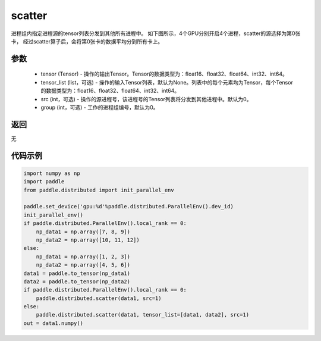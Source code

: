 .. _cn_api_distributed_scatter:

scatter
-------------------------------


.. py:function:: paddle.distributed.scatter(tensor, tensor_list=None, src=0, group=0)

进程组内指定进程源的tensor列表分发到其他所有进程中。
如下图所示，4个GPU分别开启4个进程，scatter的源选择为第0张卡，
经过scatter算子后，会将第0张卡的数据平均分到所有卡上。

.. image:: ./img/scatter.png
  :width: 800
  :alt: scatter
  :align: center

参数
:::::::::
    - tensor (Tensor) - 操作的输出Tensor。Tensor的数据类型为：float16、float32、float64、int32、int64。
    - tensor_list (list，可选) - 操作的输入Tensor列表，默认为None。列表中的每个元素均为Tensor，每个Tensor的数据类型为：float16、float32、float64、int32、int64。
    - src (int，可选) - 操作的源进程号，该进程号的Tensor列表将分发到其他进程中。默认为0。
    - group (int，可选) - 工作的进程组编号，默认为0。

返回
:::::::::
无

代码示例
:::::::::
.. code-block:: python

        import numpy as np
        import paddle
        from paddle.distributed import init_parallel_env

        paddle.set_device('gpu:%d'%paddle.distributed.ParallelEnv().dev_id)
        init_parallel_env()
        if paddle.distributed.ParallelEnv().local_rank == 0:
            np_data1 = np.array([7, 8, 9])
            np_data2 = np.array([10, 11, 12])
        else:
            np_data1 = np.array([1, 2, 3])
            np_data2 = np.array([4, 5, 6])
        data1 = paddle.to_tensor(np_data1)
        data2 = paddle.to_tensor(np_data2)
        if paddle.distributed.ParallelEnv().local_rank == 0:
            paddle.distributed.scatter(data1, src=1)
        else:
            paddle.distributed.scatter(data1, tensor_list=[data1, data2], src=1)
        out = data1.numpy()
